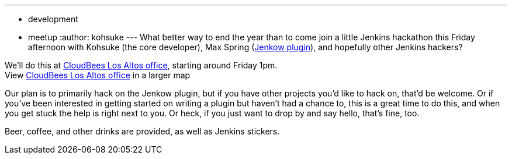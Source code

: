 ---
:layout: post
:title: Los Altos Hackathon This Friday
:nodeid: 411
:created: 1355960184
:tags:
  - development
  - meetup
:author: kohsuke
---
What better way to end the year than to come join a little Jenkins hackathon this Friday afternoon with Kohsuke (the core developer), Max Spring (https://wiki.jenkins.io/display/JENKINS/Jenkow+Plugin[Jenkow plugin]), and hopefully other Jenkins hackers? +

We'll do this at https://maps.google.com/maps/ms?msid=204997319446652334724.0004d13cfa1eb16f65a99&msa=0&ll=37.377281,-122.113874&spn=0.007656,0.00478[CloudBees Los Altos office], starting around Friday 1pm. +
[.small]#View https://maps.google.com/maps/ms?msid=204997319446652334724.0004d13cfa1eb16f65a99&msa=0&ie=UTF8&ll=37.377281,-122.113874&spn=0.007656,0.00478&t=h&source=embed[CloudBees Los Altos office] in a larger map# +

Our plan is to primarily hack on the Jenkow plugin, but if you have other projects you'd like to hack on, that'd be welcome. Or if you've been interested in getting started on writing a plugin but haven't had a chance to, this is a great time to do this, and when you get stuck the help is right next to you. Or heck, if you just want to drop by and say hello, that's fine, too. +

Beer, coffee, and other drinks are provided, as well as Jenkins stickers.
